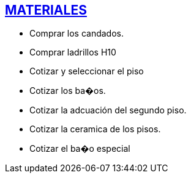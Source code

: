 [[materiales]]

////
�=&#225; �=&#233; �=&#237; �=&#243; �=&#250;

A=&#193; E=&#201; I=&#205; O=&#211; U=&#218;

n=&#241; N=&#209;
////

== link:index.html[MATERIALES]

* Comprar los candados.

* Comprar ladrillos H10

* Cotizar y seleccionar el piso

* Cotizar los ba�os.

* Cotizar la adcuaci&#243;n del segundo piso.

* Cotizar la ceramica de los pisos.

* Cotizar el ba�o especial